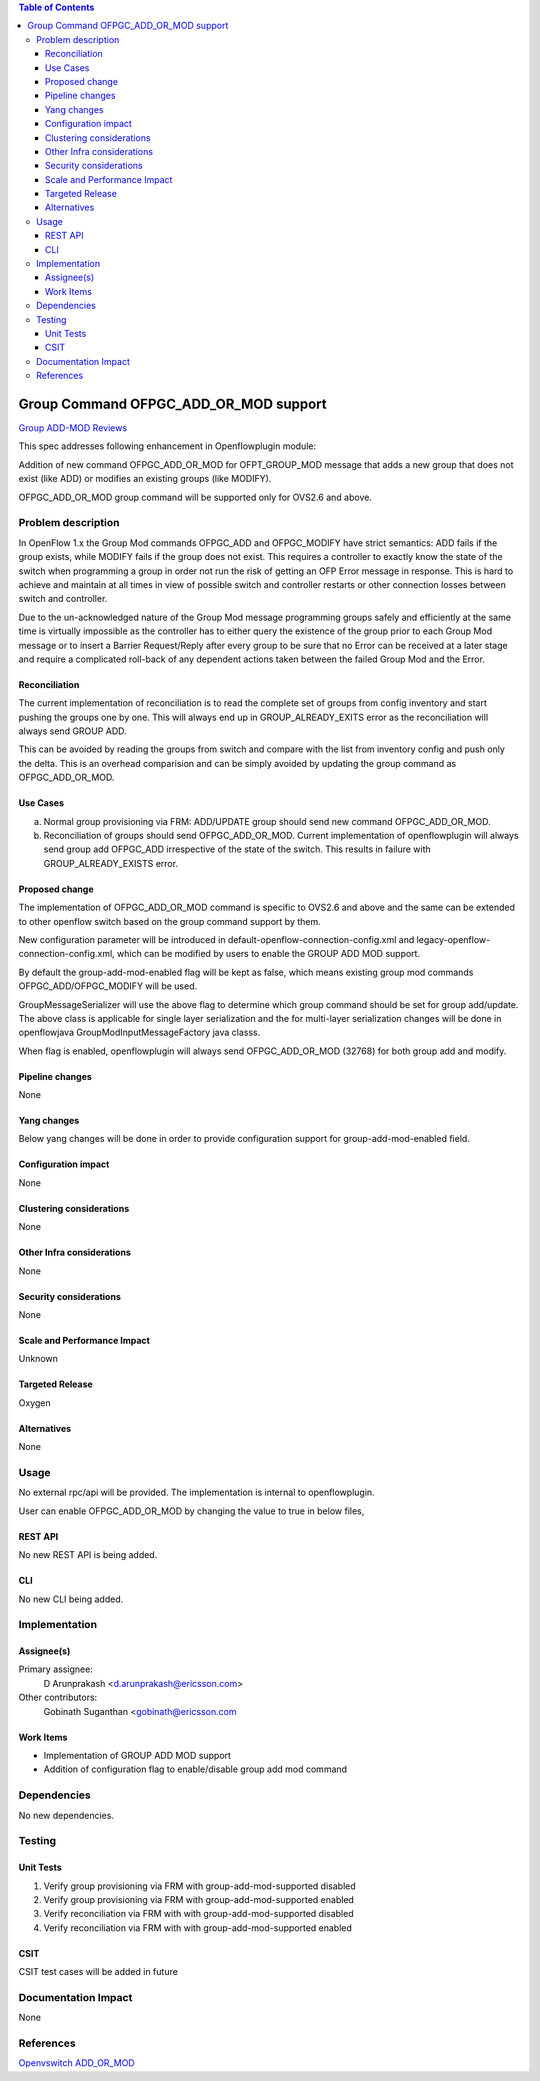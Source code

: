 .. contents:: Table of Contents
   :depth: 3

======================================
Group Command OFPGC_ADD_OR_MOD support
======================================

`Group ADD-MOD Reviews <https://git.opendaylight.org/gerrit/#/q/topic:group-add-mod>`__

This spec addresses following enhancement in Openflowplugin module:

Addition of new command OFPGC_ADD_OR_MOD for OFPT_GROUP_MOD message that adds a new group that
does not exist (like ADD) or modifies an existing groups (like MODIFY).

OFPGC_ADD_OR_MOD group command will be supported only for OVS2.6 and above.

Problem description
===================
In OpenFlow 1.x the Group Mod commands OFPGC_ADD and OFPGC_MODIFY have strict semantics:
ADD fails if the group exists, while MODIFY fails if the group does not exist. This requires
a controller to exactly know the state of the switch when programming a group in order not run
the risk of getting an OFP Error message in response. This is hard to achieve and maintain at
all times in view of possible switch and controller restarts or other connection losses between
switch and controller.

Due to the un-acknowledged nature of the Group Mod message programming groups safely and
efficiently at the same time is virtually impossible as the controller has to either query
the existence of the group prior to each Group Mod message or to insert a Barrier Request/Reply
after every group to be sure that no Error can be received at a later stage and require a
complicated roll-back of any dependent actions taken between the failed Group Mod and the Error.

Reconciliation
--------------

The current implementation of reconciliation is to read the complete set of groups from config inventory
and start pushing the groups one by one. This will always end up in GROUP_ALREADY_EXITS error as the
reconciliation will always send GROUP ADD.

This can be avoided by reading the groups from switch and compare with the list from inventory config
and push only the delta. This is an overhead comparision and can be simply avoided by updating the
group command as OFPGC_ADD_OR_MOD.

Use Cases
---------

a. Normal group provisioning via FRM: ADD/UPDATE group should send new command OFPGC_ADD_OR_MOD.

b. Reconciliation of groups should send OFPGC_ADD_OR_MOD. Current implementation of openflowplugin will
   always send group add OFPGC_ADD irrespective of the state of the switch. This results in failure with
   GROUP_ALREADY_EXISTS error.

Proposed change
---------------
The implementation of OFPGC_ADD_OR_MOD command is specific to OVS2.6 and above and the same can be extended
to other openflow switch based on the group command support by them.

New configuration parameter will be introduced in default-openflow-connection-config.xml and
legacy-openflow-connection-config.xml, which can be modified by users to enable the GROUP ADD MOD support.

.. code-block:: none
   :caption: openflowplugin.cfg

   <group-add-mod-enabled>false</group-add-mod-enabled>

By default the group-add-mod-enabled flag will be kept as false, which means existing group mod commands
OFPGC_ADD/OFPGC_MODIFY will be used.

GroupMessageSerializer will use the above flag to determine which group command should be set for group add/update.
The above class is applicable for single layer serialization and the for multi-layer serialization changes will be
done in openflowjava GroupModInputMessageFactory java classs.

When flag is enabled, openflowplugin will always send OFPGC_ADD_OR_MOD (32768) for both group add and modify.

Pipeline changes
----------------
None

Yang changes
------------

Below yang changes will be done in order to provide configuration support for group-add-mod-enabled field.

.. code-block:: none
   :caption: openflow-switch-connection-config.yang

       leaf group-add-mod-enabled {
            description "Group Add Mod Enabled";
            type boolean;
            default false;
       }

Configuration impact
--------------------
None

Clustering considerations
-------------------------
None

Other Infra considerations
--------------------------
None

Security considerations
-----------------------
None

Scale and Performance Impact
----------------------------
Unknown

Targeted Release
----------------
Oxygen

Alternatives
------------
None

Usage
=====
No external rpc/api will be provided. The implementation is internal to openflowplugin.

User can enable OFPGC_ADD_OR_MOD by changing the value to true in below files,

.. code-block:: none
   :caption: openflow-switch-connection-config.yang

        default-openflow-connection-config.xml  <group-add-mod-enabled>false</group-add-mod-enabled>
        legacy-openflow-connection-config.xml   <group-add-mod-enabled>false</group-add-mod-enabled>

REST API
--------
No new REST API is being added.

CLI
---
No new CLI being added.

Implementation
==============
Assignee(s)
-----------
Primary assignee:
  D Arunprakash <d.arunprakash@ericsson.com>

Other contributors:
  Gobinath Suganthan <gobinath@ericsson.com

Work Items
----------
* Implementation of GROUP ADD MOD support
* Addition of configuration flag to enable/disable group add mod command

Dependencies
============
No new dependencies.

Testing
=======
Unit Tests
----------
#. Verify group provisioning via FRM with group-add-mod-supported disabled
#. Verify group provisioning via FRM with group-add-mod-supported enabled
#. Verify reconciliation via FRM with with group-add-mod-supported disabled
#. Verify reconciliation via FRM with with group-add-mod-supported enabled

CSIT
----
CSIT test cases will be added in future

Documentation Impact
====================
None

References
==========
`Openvswitch ADD_OR_MOD <https://github.com/openvswitch/ovs/commit/88b87a36123e5ce3704b5e79950e83651db43ef7>`__
